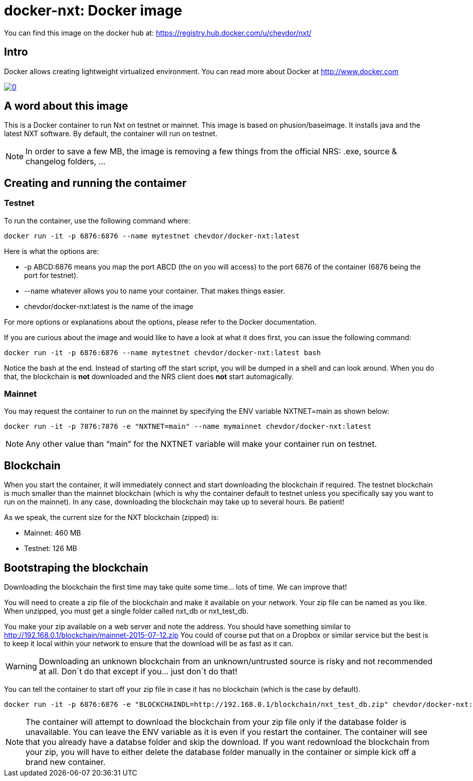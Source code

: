 # docker-nxt: Docker image

You can find this image on the docker hub at:
https://registry.hub.docker.com/u/chevdor/nxt/

## Intro
Docker allows creating lightweight virtualized environment. You can read more about Docker at http://www.docker.com

image::http://img.youtube.com/vi/7Lj5h8XJ4RU/0.jpg[link='http://www.youtube.com/watch?v=7Lj5h8XJ4RU']

## A word about this image
This is a Docker container to run Nxt on testnet or mainnet. This image is based on phusion/baseimage. 
It installs java and the latest NXT software. By default, the container will run on testnet.

NOTE: In order to save a few MB, the image is removing a few things from the official NRS: .exe, source & changelog folders, ...

## Creating and running the contaimer

### Testnet

To run the container, use the following command where:

   docker run -it -p 6876:6876 --name mytestnet chevdor/docker-nxt:latest

Here is what the options are:

* +-p ABCD:6876+ means you map the port ABCD (the on you will access) to the port 6876 of the container (6876 being the port for testnet).
* +--name whatever+ allows you to name your container. That makes things easier.
* +chevdor/docker-nxt:latest+ is the name of the image 

For more options or explanations about the options, please refer to the Docker documentation.

If you are curious about the image and would like to have a look at what it does first, you can issue the following command:

   docker run -it -p 6876:6876 --name mytestnet chevdor/docker-nxt:latest bash

Notice the +bash+ at the end. Instead of starting off the start script, you will be dumped in a shell and can look around. When you do that, the blockchain is *not* downloaded and the NRS client does *not* start automagically.
   
### Mainnet

You may request the container to run on the mainnet by specifying the ENV variable +NXTNET=main+ as shown below:

   docker run -it -p 7876:7876 -e "NXTNET=main" --name mymainnet chevdor/docker-nxt:latest

NOTE: Any other value than “main” for the NXTNET variable will make your container run on testnet.

## Blockchain

When you start the container, it will immediately connect and start downloading the blockchain if required. The testnet blockchain is much smaller than the mainnet blockchain (which is why the container default to testnet unless you specifically say you want to run on the mainnet). In any case, downloading the blockchain may take up to several hours. Be patient!

As we speak, the current size for the NXT blockchain (zipped) is:

- Mainnet: 460 MB
- Testnet: 126 MB

## Bootstraping the blockchain
Downloading the blockchain the first time may take quite some time... lots of time.
We can improve that!

You will need to create a zip file of the blockchain and make it available on your network. Your zip file can be named as you like. When unzipped, you must get a single folder called +nxt_db+ or +nxt_test_db+.

You make your zip available on a web server and note the address. You should have something similar to http://192.168.0.1/blockchain/mainnet-2015-07-12.zip You could of course put that on a Dropbox or similar service but the best is to keep it local within your network to ensure that the download will be as fast as it can.

WARNING: Downloading an unknown blockchain from an unknown/untrusted source is risky and not recommended at all. Don´t do that except if you... just don´t do that!

You can tell the container to start off your zip file in case it has no blockchain (which is the case by default).

   docker run -it -p 6876:6876 -e "BLOCKCHAINDL=http://192.168.0.1/blockchain/nxt_test_db.zip" chevdor/docker-nxt:latest  

NOTE: The container will attempt to download the blockchain from your zip file only if the database folder is unavailable.
You can leave the ENV variable as it is even if you restart the container. The container will see that you already have a databse folder and skip the download. If you want redownload the blockchain from your zip, you will have to either delete the database folder manually in the container or simple kick off a brand new container.